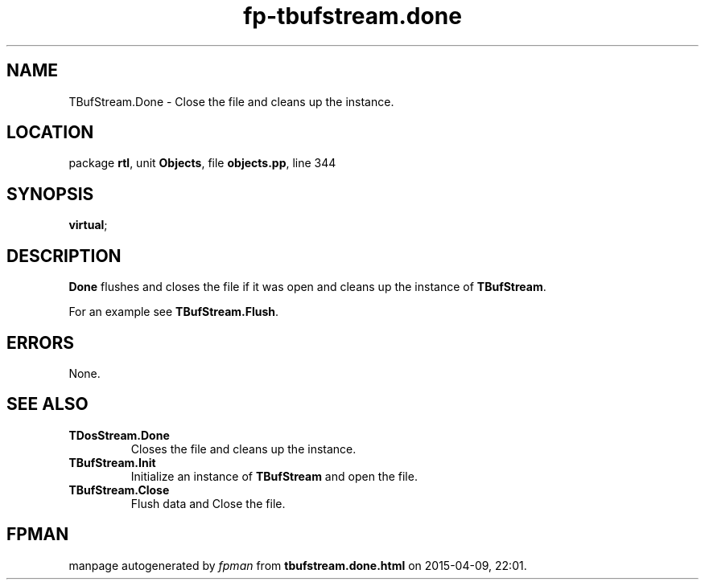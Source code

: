 .\" file autogenerated by fpman
.TH "fp-tbufstream.done" 3 "2014-03-14" "fpman" "Free Pascal Programmer's Manual"
.SH NAME
TBufStream.Done - Close the file and cleans up the instance.
.SH LOCATION
package \fBrtl\fR, unit \fBObjects\fR, file \fBobjects.pp\fR, line 344
.SH SYNOPSIS
 \fBvirtual\fR;
.SH DESCRIPTION
\fBDone\fR flushes and closes the file if it was open and cleans up the instance of \fBTBufStream\fR.

For an example see \fBTBufStream.Flush\fR.


.SH ERRORS
None.


.SH SEE ALSO
.TP
.B TDosStream.Done
Closes the file and cleans up the instance.
.TP
.B TBufStream.Init
Initialize an instance of \fBTBufStream\fR and open the file.
.TP
.B TBufStream.Close
Flush data and Close the file.

.SH FPMAN
manpage autogenerated by \fIfpman\fR from \fBtbufstream.done.html\fR on 2015-04-09, 22:01.

